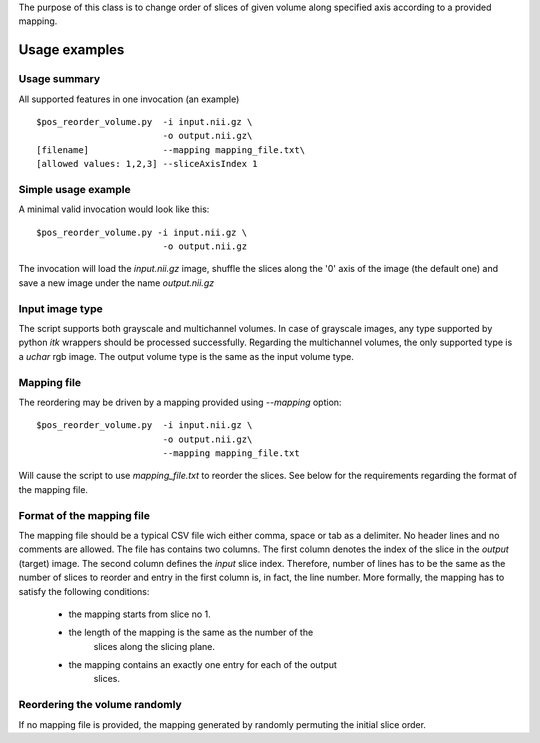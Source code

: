 The purpose of this class is to change order of slices of given volume
along specified axis according to a provided mapping.

Usage examples
==============

.. highlight:: bash


Usage summary
-------------

All supported features in one invocation (an example) ::

    $pos_reorder_volume.py  -i input.nii.gz \
                            -o output.nii.gz\
    [filename]              --mapping mapping_file.txt\
    [allowed values: 1,2,3] --sliceAxisIndex 1


Simple usage example
--------------------

A minimal valid invocation would look like this::

    $pos_reorder_volume.py -i input.nii.gz \
                            -o output.nii.gz

The invocation will load the `input.nii.gz` image, shuffle the slices along
the '0' axis of the image (the default one) and save a new image under the
name `output.nii.gz`


Input image type
----------------

The script supports both grayscale and multichannel volumes. In case of
grayscale images, any type supported by python `itk` wrappers should be
processed successfully. Regarding the multichannel volumes, the only
supported type is a `uchar` rgb image. The output volume type is the same
as the input volume type.


Mapping file
------------

The reordering may be driven by a mapping provided using `--mapping`
option::

    $pos_reorder_volume.py  -i input.nii.gz \
                            -o output.nii.gz\
                            --mapping mapping_file.txt

Will cause the script to use `mapping_file.txt` to reorder the slices. See
below for the requirements regarding the format of the mapping file.


Format of the mapping file
--------------------------

The mapping file should be a typical CSV file wich either comma, space or
tab as a delimiter. No header lines and no comments are allowed. The file
has contains two columns. The first column denotes the index of the slice
in the *output* (target) image. The second column defines the *input* slice
index. Therefore, number of lines has to be the same
as the number of slices to reorder and entry in the first column is, in
fact, the line number. More formally, the mapping has to satisfy the
following conditions:

    - the mapping starts from slice no 1.
    - the length of the mapping is the same as the number of the
        slices along the slicing plane.
    - the mapping contains an exactly one entry for each of the output
        slices.


Reordering the volume randomly
------------------------------
If no mapping file is provided, the mapping generated by randomly permuting
the initial slice order.

